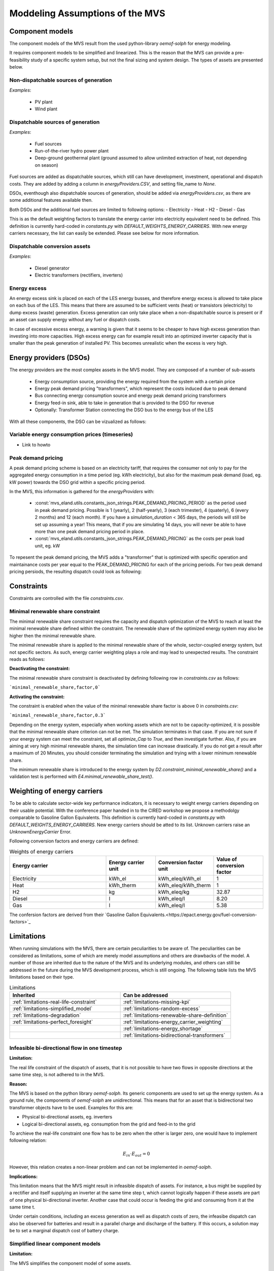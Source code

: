 ================================
Moddeling Assumptions of the MVS
================================

Component models
----------------

The component models of the MVS result from the used python-library `oemof-solph` for energy modeling.

It requires component models to be simplified and linearized.
This is the reason that the MVS can provide a pre-feasibility study of a specific system setup,
but not the final sizing and system design.
The types of assets are presented below.

Non-dispatchable sources of generation
######################################

`Examples`:

    - PV plant
    - Wind plant

Dispatchable sources of generation
##################################

`Examples`:

    - Fuel sources
    - Run-of-the-river hydro power plant
    - Deep-ground geothermal plant (ground assumed to allow unlimited extraction of heat, not depending on season)

Fuel sources are added as dispatchable sources, which still can have development, investment, operational and dispatch costs.
They are added by adding a column in `energyProviders.CSV`, and setting file_name to `None`.

DSOs, eventhough also dispatchable sources of generation, should be added via `energyProviders.csv`,
as there are some additional features available then.

Both DSOs and the additional fuel sources are limited to following options:
- Electricity
- Heat
- H2
- Diesel
- Gas

This is as the default weighting factors to translate the energy carrier into electricity equivalent need to be defined. This definition is currently hard-coded in `constants.py` with `DEFAULT_WEIGHTS_ENERGY_CARRIERS`. With new energy carriers necessary, the list can easily be extended. Please see below for more information.

Dispatchable conversion assets
##############################

`Examples`:

    - Diesel generator
    - Electric transformers (rectifiers, inverters)

Energy excess
#############

An energy excess sink is placed on each of the LES energy busses, and therefore energy excess is allowed to take place on each bus of the LES.
This means that there are assumed to be sufficient vents (heat) or transistors (electricity) to dump excess (waste) generation.
Excess generation can only take place when a non-dispatchable source is present or if an asset can supply energy without any fuel or dispatch costs.

In case of excessive excess energy, a warning is given that it seems to be cheaper to have high excess generation than investing into more capacities.
High excess energy can for example result into an optimized inverter capacity that is smaller than the peak generation of installed PV.
This becomes unrealistic when the excess is very high.

Energy providers (DSOs)
-----------------------

The energy providers are the most complex assets in the MVS model. They are composed of a number of sub-assets

    - Energy consumption source, providing the energy required from the system with a certain price
    - Energy peak demand pricing "transformers", which represent the costs induced due to peak demand
    - Bus connecting energy consumption source and energy peak demand pricing transformers
    - Energy feed-in sink, able to take in generation that is provided to the DSO for revenue
    - Optionally: Transformer Station connecting the DSO bus to the energy bus of the LES

With all these components, the DSO can be vizualized as follows:

.. image:: images/Model_Assumptions_energyProvider_assets.png
 :width: 600

Variable energy consumption prices (timeseries)
###############################################

- Link to howto

Peak demand pricing
###################

A peak demand pricing scheme is based on an electricity tariff,
that requires the consumer not only to pay for the aggregated energy consumption in a time period (eg. kWh electricity),
but also for the maximum peak demand (load, eg. kW power) towards the DSO grid within a specific pricing period.

In the MVS, this information is gathered for the `energyProviders` with:

    - :const:`mvs_eland.utils.constants_json_strings.PEAK_DEMAND_PRICING_PERIOD` as the period used in peak demand pricing. Possible is 1 (yearly), 2 (half-yearly), 3 (each trimester), 4 (quaterly), 6 (every 2 months) and 12 (each month). If you have a `simulation_duration` < 365 days, the periods will still be set up assuming a year! This means, that if you are simulating 14 days, you will never be able to have more than one peak demand pricing period in place.

    - :const:`mvs_eland.utils.constants_json_strings.PEAK_DEMAND_PRICING` as the costs per peak load unit, eg. kW

To repesent the peak demand pricing, the MVS adds a "transformer" that is optimized with specific operation and maintainance costs per year equal to the PEAK_DEMAND_PRICING for each of the pricing periods.
For two peak demand pricing persiods, the resulting dispatch could look as following:

.. image:: images/Model_Assumptions_Peak_Demand_Pricing_Dispatch_Graph.png
 :width: 600

Constraints
-----------

Constraints are controlled with the file `constraints.csv`.

Minimal renewable share constraint
##################################

The minimal renewable share constraint requires the capacity and dispatch optimization of the MVS to reach at least the minimal renewable share defined within the constraint. The renewable share of the optimized energy system may also be higher then the minimal renewable share.

The minimal renewable share is applied to the minimal renewable share of the whole, sector-coupled energy system, but not specific sectors. As such, energy carrier weighting plays a role and may lead to unexpected results. The constraint reads as follows:

.. math:
        minimal renewable factor <= \frac{\sum renewable generation \cdot weighting factor}{\sum renewable generation \cdot weighting factor + \sum non-renewable generation \cdot weighting factor}


:Deactivating the constraint:

The minimal renewable share constraint is deactivated by defining following row in `constraints.csv` as follows:

```minimal_renewable_share,factor,0```

:Activating the constraint:

The constraint is enabled when the value of the minimal renewable share factor is above 0 in `constraints.csv`:

```minimal_renewable_share,factor,0.3```


Depending on the energy system, especially when working assets which are not to be capacity-optimized, it is possible that the minimal renewable share criterion can not be met. The simulation terminates in that case. If you are not sure if your energy system can meet the constraint, set all `optimize_Cap` to `True`, and then investigate further.
Also, if you are aiming at very high minimal renewable shares, the simulation time can increase drastically. If you do not get a result after a maximum of 20 Minutes, you should consider terminating the simulation and trying with a lower minimum renewable share.

The minimum renewable share is introduced to the energy system by `D2.constraint_minimal_renewable_share()` and a validation test is performed with `E4.minimal_renewable_share_test()`.

Weighting of energy carriers
----------------------------

To be able to calculate sector-wide key performance indicators, it is necessary to weight energy carriers depending on their usable potential. With the conference paper handed in to the CIRED workshop we propose a methodolgy comparable to Gasoline Gallon Equivalents. This definition is currently hard-coded in `constants.py` with `DEFAULT_WEIGHTS_ENERGY_CARRIERS`. New energy carriers should be atted to its list. Unknown carriers raise an `UnknownEnergyCarrier` Error.

Following conversion factors and energy carriers are defined:

.. list-table:: Weights of energy carriers
   :widths: 50 25 25 25
   :header-rows: 1

   * - Energy carrier
     - Energy carrier unit
     - Conversion factor unit
     - Value of conversion factor
   * - Electricity
     - kWh_el
     - kWh_eleq/kWh_el
     - 1
   * - Heat
     - kWh_therm
     - kWh_eleq/kWh_therm
     - 1
   * - H2
     - kg
     - kWh_eleq/kg
     - 32.87
   * - Diesel
     - l
     - kWh_eleq/l
     - 8.20
   * - Gas
     - l
     - kWh_eleq/l
     - 5.38

The confersion factors are derived from their `Gasoline Gallon Equivalents.<https://epact.energy.gov/fuel-conversion-factors>`_


Limitations
-----------

When running simulations with the MVS, there are certain peculiarities to be aware of.
The peculiarities can be considered as limitations, some of which are merely model assumptions and others are drawbacks of the model.
A number of those are inherited due to the nature of the MVS and its underlying modules,
and others can still be addressed in the future during the MVS development process, which is still ongoing.
The following table lists the MVS limitations based on their type.

.. list-table:: Limitations
   :widths: 25 25
   :header-rows: 1

   * - Inherited
     - Can be addressed
   * - :ref:`limitations-real-life-constraint`
     - :ref:`limitations-missing-kpi`
   * - :ref:`limitations-simplified_model`
     - :ref:`limitations-random-excess`
   * - :ref:`limitations-degradation`
     - :ref:`limitations-renewable-share-definition`
   * - :ref:`limitations-perfect_foresight`
     - :ref:`limitations-energy_carrier_weighting`
   * - 
     - :ref:`limitations-energy_shortage`
   * - 
     - :ref:`limitations-bidirectional-transformers`

.. _limitations-real-life-constraint:

Infeasible bi-directional flow in one timestep
##############################################

:Limitation: 
The real life constraint of the dispatch of assets,
that it is not possible to have two flows in opposite directions at the same time step, is not adhered to in the MVS.

:Reason: 
The MVS is based on the python library `oemof-solph`. Its generic components are used to set up the energy system.
As a ground rule, the components of `oemof-solph` are unidirectional.
This means that for an asset that is bidirectional two transformer objects have to be used. Examples for this are:

* Physical bi-directional assets, eg. inverters
* Logical bi-directional assets, eg. consumption from the grid and feed-in to the grid

To archieve the real-life constraint one flow has to be zero when the other is larger zero,
one would have to implement following relation:

.. math:: 
        E_{in} \cdot E_{out} = 0

However, this relation creates a non-linear problem and can not be implemented in `oemof-solph`.

:Implications: 
This limitation means that the MVS might result in infeasible dispatch of assets.
For instance, a bus might be supplied by a rectifier and itself supplying an inverter at the same time step t,
which cannot logically happen if these assets are part of one physical bi-directional inverter.
Another case that could occur is feeding the grid and consuming from it at the same time t.

Under certain conditions, including an excess generation as well as dispatch costs of zero,
the infeasibe dispatch can also be observed for batteries and result in a parallel charge and discharge of the battery.
If this occurs, a solution may be to set a marginal dispatch cost of battery charge.

.. _limitations-simplified_model:

Simplified linear component models
##################################

:Limitation:
The MVS simplifies the component model of some assets.

    * Generators have an efficiency that is not load-dependent
    * Storage have a charging efficiency that is not SOC-dependent
    * Turbines are implemented without ramp rates

:Reason:
The MVS is based oemof-solph python library and uses its generic components to set up an energy system.
Transformers and storages cannot have variable efficiencies.

:Implications:
Simplifying the implementation of some component specifications can be beneficial for the ease of the model,
however, it contributes to the lack of realism and might result in less accurate values.
The MVS accepts the decreased level of detail in return for a quick evaluation of its scenarios,
which are often only used for a pre-feasibility analysis.

.. _limitations-degradation:

No degradation of efficiencies over a component lifetime
########################################################

:Limitation:
The MVS does not degrade the efficiencies of assets over the lifetime of the project,
eg. in the case of production assets like PV panels.

:Reason:
The simulation of the MVS is only based on a single reference year,
and it is not possible to take into account multi-year degradation of asset efficiency.

:Implications:
This results in an overestimation of the energy generated by the asset,
which implies that the calculation of some other results might also be overestimated (e.g. overestimation of feed-in energy).
The user can circumvent this by applying a degradation factor manually to the generation time series used as an input for the MVS.

.. _limitations-perfect_foresight:

Perfect foresight
#################

:Limitation:
The optimal solution of the energy system is based on perfect foresight.

:Reason:
As the MVS and thus oemof-solph, which is handling the energy system model,
know the generation and demand profiles for the whole simulation time
and solve the optimization problem based on a linear equation system,
the solver knows their dispatch for certain, whereas in reality the generation and demand could only be forecasted.

:Implications:
The perfect foresight can lead to suspicious dispatch of assets,
for example charging of a battery right before a (in real-life) random blackout occurs.
The systems optimized with the MVS therefore, represent their optimal potential, which in reality could not be reached.
The MVS has thus a tendency to underestimate the needed battery capacity or the minimal state of charge for backup purposes,
and also designs the PV system and backup power according to perfect forecasts.
In reality, operational margins would need to be added.

.. _limitations-missing-kpi:

Extension of KPIs necessary
###########################

:Limitation:
Some important KPIs usually required by developers are currently not implemented in the MVS:

* Internal rate of return (IRR)
* Payback period
* Return on equity (ROE),

:Reason:
The MVS tool is a work in progress and this can still be addressed in the future.

:Implications:
The absence of such indicators might affect decision-making.

.. _limitations-random-excess:

Random excess energy distribution
#################################

:Limitation:
There is random excess distribution between the feed-in sink and the excess sink when no feed-in-tariff is assumed in the system.

:Reason:
Since there is no feed-in-tariff to benefit from, the MVS randomly distributes the excess energy between the feed-in and excess sinks.
As such, the distribution of excess energy changes when running several simulations for the same input files.

:Implications:
On the first glance, the distribution of excess energy onto both feed-in sink and excess sink may seem off to the end-user.
Other than these inconveniences, there are no real implications that affect the capacity and dispatch optimization.
When a degree of self-supply and self-consumption is defined, the limitation might tarnish these results.

.. _limitations-renewable-share-definition:

Renewable energy share defintion relative to energy carriers
############################################################

:Limitation:
The current renewable energy share depends on the share of renewable energy production assets directly feeding the load.
The equation to calculate the share also includes the energy carrier rating as described here below:

.. math:: 
        RES &= \frac{\sum_i E_{RE,generation}(i) \cdot w_i}{\sum_i E_{RE,generation}(i) \cdot w_i + \sum_k E_{nonRE,generation}(k) \cdot w_k}

        \text{with~} & i \text{: renewable energy asset}

        & k \text{: non-renewable energy asset}

:Reason:
The MVS tool is a work in progress and this can still be addressed in the future.

:Implications:
This might result in different values when comparing them to other models.
Another way to calculate it is by considering the share of energy consumption supplied from renewable sources.

.. _limitations-energy_carrier_weighting:

Energy carrier weighting
########################

:Limitation: 
The MVS assumes a usable potential/energy content rating for every energy carrier.
The current version assumes that 1 kWh thermal is equivalent to 1 kWh electricity.

:Reason: 
This is an approach that the MVS currently uses.

:Implications:
By weighing the energy carriers according to their energy content (Gasoline Gallon Equivalent (GGE)),
the MVS might result in values that can't be directly assessed.
Those ratings affect the calaculation of the levelized cost of the energy carriers,
but also the minimum renewable energy share constraint.

.. _limitations-energy_shortage:

Events of energy shortage or grid interruption can not be modelled
##################################################################

:Limitation: 
The MVS assumes no shortage or grid interruption in the system.

:Reason: 
The aim of the MVS does not cover this scenario.

:Implications:
Electricity shortages due to power cuts might happen in real life and the MVS currently omits this scenario.
If a system is self-sufficient but relies on grid-connected PV systems,
the latter stop feeding the load if any power cuts occur
and the battery storage systems might not be enough to serve the load (energy shortage).

.. _limitations-bidirectional-transformers:

Need of two transformer assets for of one technical unit
########################################################

:Limitation:
Two transformer objects representing one technical unit in real life are currently unlinked in terms of capacity and attributed costs.

:Reason:
The MVS uses oemof-solph's generic components which are unidirectional so for a bidirectional asset,
two transformer objects have to be used.

:Implications: 
Since one input is only allowed, such technical units are modelled as two separate transformers that are currently unlinked in the MVS
(e.g., hybrid inverter, heat pump, distribution transformer, etc.).
This raises a difficulty to define costs in the input data.
It also results in two optimized capacities for one logical unit.

This limitation is to be addressed with a constraint which links both capacities of one logical unit,
and therefore solves both the problem to attribute costs and the previously differing capacities.

.. _validation-methodology:

Validation Methodology
----------------------

As mentioned in :ref:`validation-plan`, the MVS is validated using three validation methods: conceptual model validation, model verification and operational validity.

**Conceptual model validation** consists of looking into the underlying theories and assumptions. Therefore, the conceptual validation scheme includes a comprehensive review of the generated equations by the oemof-solph python library and the components’ models. Next step is to try and adapt them to a sector coupled example with specific constraints. Tracing and examining the flowchart is also considered as part of this validation type which can be found in :ref:`Flowchart`. The aim is to assess the reasonability of the model behavior through pre-requisite knowledge; this technique is known as face validity. 

**Model verification** is related to computer programming and looks into whether the code is a correct representation of the conceptual model. To accomplish this, static testing methods are used to validate the output with respect to an input. Unit tests and integration tests, using proof of correctness techniques, are integrated within the code and evaluate the output of the MVS for any change occuring as they are automated. Unit tests target a single unit such as an individual component, while integration tests target more general parts such as entire modules. Both tests are implemented as pytests for the MVS, which allows automatized testing. 

**Operational validity** assesses the model’s output with respect to the required accuracy. In order to achieve that, several validation techniques are used, namely:

* **Graphical display**, which is the use of model generated or own graphs for result interpretation. Graphs are simultaneously used with other validation techniques to inspect the results;

*	**Benchmark testing**, through which scenarios are created with different constraints and component combinations, and the output is calculated and compared to the expected one to evaluate the performance of the model;
  
*	**Extreme scenarios** (e.g., drastic meteorological conditions, very high costs, etc.) are created to make sure the simulation runs through and check if the output behavior is still valid by the use of graphs and qualitative analysis;
  
*	**Comparison to other validated model**, which compares the results of a case study simulated with the model at hand to the results of a validated optimization model in order to identify the similarities and differences in results;
  
*	**Sensitivity analysis**, through which input-output transformations are studied to show the impact of changing the values of some input parameters.

Validation techniques applied to the MVS
########################################

Unit tests and integration tests are gauged by using test coverage measurement. The MVS covers so far 80% of the modules and sub-modules as seen in the next figure. Since those tests are automated, this coverage is updated for any changes in the model.

.. image:: images/Test_coverage.png
 :width: 200

A benchmark is a point of reference against which results are compared to assess the operational validity of a model. Benchmark tests are also automated like unit and integration tests, hence it is necessary to check that they are always passing for any implemented changes in the model. The implemented benchmark tests, which cover several features and functionalities of the MVS, are listed here below.

* Electricity Grid + PV: Maximum use of PV to serve the demand and the rest is compensated from the grid
   
* Electricity Grid + PV + Battery: Reduced excess energy compared to Grid + PV scenario to charge the battery
   
* Electricity Grid + Diesel Generator: The diesel generator is only used if its LCOE is less than the grid price
   
* Electricity Grid + Battery: The grid is only used to feed the load
   
* Electricity Grid + Battery + Peak Demand Pricing: Battery is charged at times of peak demand and used when demand is larger
   
* Electricity Grid (Price as Time Series) + Heat Pump + Heat Grid: Heat pump is used when electricity_price/COP is less than the heat grid price
     
More tests can still be implemented with regard to the investment model within the MVS. Also, components with two input sources can also be tested.

For sensitivity analysis, the behaviour of the MVS is studied by testing the effect of changing the value of the feed-in tariff for a fixed value of an asset's LCOE such that LCOE_ASSET is less than the electricity price. More input-output transformations can be investigated such as checking the randomness of supply between the electricity grid and a diesel generator when fuel_price/generator_efficiency is equal to electricity_price/transformer_efficiency. Another sensitivity analysis case could be used to know if a diesel generator actually replaces the consumption from the grid at times of peak demand--i.e., dispatch_price is less or equal to peak_demand_charge. The implemented sensitivity analysis tests are shown here below.

* Comparing FIT to LCOE_ASSET: Invest is maximum allowed capacity of asset for FIT values larger than LCOE_ASSET
     
Comparison to Other Models
##########################

So far, the MVS' results for a sector coupled system (electricity + hydrogen) are compared to those of HOMER for the same exact system. This comparison is important to highlight the similarities and differences between the two optimization models. On the electricity side, most of the values are comparable and in the same order of magnitude. The differences mainly show on the hydrogen part in terms of investment in an electrolyzer capacity (component linking the two sectors) and the values related to that. On another note, both models have different approaches for calculating the value of the levelized cost of a certain energy carrier and therefore the values are apart. 

This validation method is very much in practice. However, one model cannot absolutely validate another model or claim that one is better than the other. This is why the focus should be on testing the correctness, appropriateness and accuracy of a model vis-à-vis its purpose. Since the MVS is an open source tool, it is important to use a validated model for comparison, but also similar open source tools like urbs and Calliope for instance.

